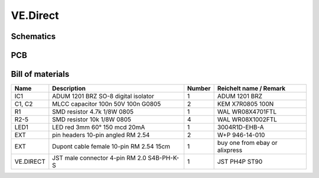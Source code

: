 VE.Direct
=========

Schematics
----------

.. image:: ../images/ve_direct_schematics.png
  :width: 800
  :alt: ve_direct schematics

PCB
---

.. image:: ../images/ve_direct_pcb_top.png
  :width: 350
  :alt: ve_direct pcb top

.. image:: ../images/ve_direct_pcb_bottom.png
  :width: 350
  :alt: ve_direct pcb bottom

Bill of materials
-----------------

+------------+-----------------------------------------------+--------+-----------------------------------------+
| Name       | Description                                   | Number | Reichelt name / Remark                  |
+============+===============================================+========+=========================================+
| IC1        | ADUM 1201 BRZ SO-8 digital isolator           | 1      | ADUM 1201 BRZ                           |
+------------+-----------------------------------------------+--------+-----------------------------------------+
| C1, C2     | MLCC capacitor 100n 50V 100n G0805            | 2      | KEM X7R0805 100N                        |
+------------+-----------------------------------------------+--------+-----------------------------------------+
| R1         | SMD resistor 4.7k 1/8W 0805                   | 1      | WAL WR08X4701FTL                        |
+------------+-----------------------------------------------+--------+-----------------------------------------+
| R2-5       | SMD resistor 10k 1/8W 0805                    | 4      | WAL WR08X1002FTL                        |
+------------+-----------------------------------------------+--------+-----------------------------------------+
| LED1       | LED red 3mm 60° 150 mcd 20mA                  | 1      | 3004R1D-EHB-A                           |
+------------+-----------------------------------------------+--------+-----------------------------------------+
| EXT        | pin headers 10-pin angled RM 2.54             | 2      | W+P 946-14-010                          |
+------------+-----------------------------------------------+--------+-----------------------------------------+
| EXT        | Dupont cable female 10-pin RM 2.54 15cm       | 1      | buy one from ebay or alixpress          |
+------------+-----------------------------------------------+--------+-----------------------------------------+
| VE.DIRECT  | JST male connector 4-pin RM 2.0 S4B-PH-K-S    | 1      | JST PH4P ST90                           |
+------------+-----------------------------------------------+--------+-----------------------------------------+
